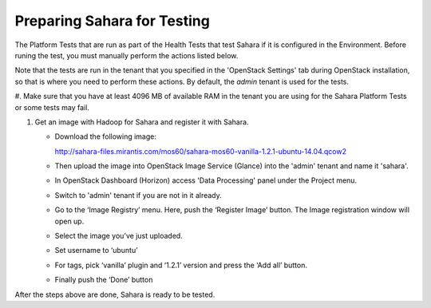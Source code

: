 
.. _sahara_test_prepare:

Preparing Sahara for Testing
----------------------------

The Platform Tests that are run as part of the Health Tests
that test Sahara if it is configured in the Environment.
Before runing the test,
you must manually perform the actions listed below.

Note that the tests are run in the tenant
that you specified in the 'OpenStack Settings' tab
during OpenStack installation,
so that is where you need to perform these actions.
By default, the `admin` tenant is used for the tests.

#. Make sure that you have at least 4096 MB of available RAM
in the tenant you are using for the Sahara Platform Tests
or some tests may fail.

#. Get an image with Hadoop for Sahara and register it with Sahara.

   * Download the following image:

     http://sahara-files.mirantis.com/mos60/sahara-mos60-vanilla-1.2.1-ubuntu-14.04.qcow2

   * Then upload the image into OpenStack Image Service (Glance) into
     the 'admin' tenant and name it 'sahara'.

   * In OpenStack Dashboard (Horizon) access 'Data Processing' panel under the
     Project menu.

   * Switch to 'admin' tenant if you are not in it already.

   * Go to the ‘Image Registry’ menu. Here, push the ‘Register Image’ button.
     The Image registration window will open up.

   * Select the image you’ve just uploaded.

   * Set username to ‘ubuntu’

   * For tags, pick ‘vanilla’ plugin and ‘1.2.1’ version and press
     the ‘Add all’ button.

   * Finally push the ‘Done’ button

After the steps above are done, Sahara is ready to be tested.


